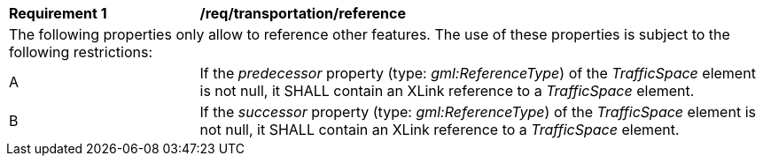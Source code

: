 [[req_transportation_reference]]
[width="100%",cols="2,6"]
|===
^|*Requirement  {counter:req-id}* |*/req/transportation/reference*
2+|The following properties only allow to reference other features. The use of these properties is subject to the following restrictions:
^|A |If the _predecessor_ property (type: _gml:ReferenceType_) of the _TrafficSpace_ element is not null, it SHALL contain an XLink reference to a _TrafficSpace_ element.
^|B |If the _successor_ property (type: _gml:ReferenceType_) of the _TrafficSpace_ element is not null, it SHALL contain an XLink reference to a _TrafficSpace_ element.
|===
